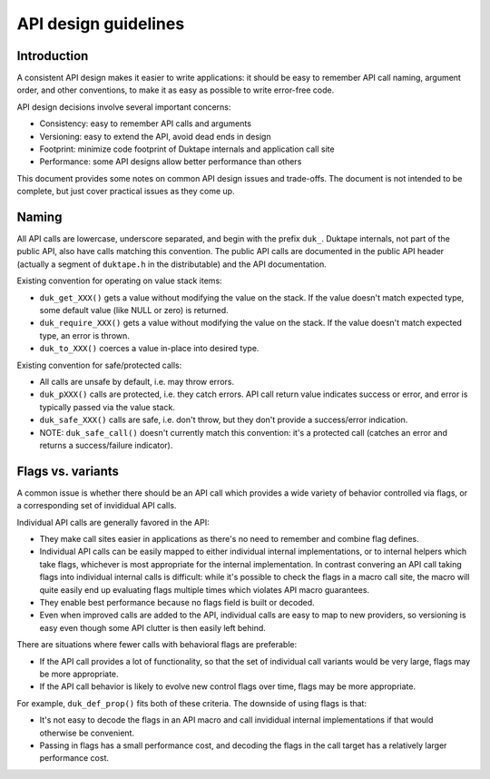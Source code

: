 =====================
API design guidelines
=====================

Introduction
============

A consistent API design makes it easier to write applications: it should be
easy to remember API call naming, argument order, and other conventions, to
make it as easy as possible to write error-free code.

API design decisions involve several important concerns:

* Consistency: easy to remember API calls and arguments

* Versioning: easy to extend the API, avoid dead ends in design

* Footprint: minimize code footprint of Duktape internals and application
  call site

* Performance: some API designs allow better performance than others

This document provides some notes on common API design issues and trade-offs.
The document is not intended to be complete, but just cover practical issues
as they come up.

Naming
======

All API calls are lowercase, underscore separated, and begin with the prefix
``duk_``.  Duktape internals, not part of the public API, also have calls
matching this convention.  The public API calls are documented in the public
API header (actually a segment of ``duktape.h`` in the distributable) and the
API documentation.

Existing convention for operating on value stack items:

* ``duk_get_XXX()`` gets a value without modifying the value on the stack.
  If the value doesn't match expected type, some default value (like NULL
  or zero) is returned.

* ``duk_require_XXX()`` gets a value without modifying the value on the stack.
  If the value doesn't match expected type, an error is thrown.

* ``duk_to_XXX()`` coerces a value in-place into desired type.

Existing convention for safe/protected calls:

* All calls are unsafe by default, i.e. may throw errors.

* ``duk_pXXX()`` calls are protected, i.e. they catch errors.  API call
  return value indicates success or error, and error is typically passed
  via the value stack.

* ``duk_safe_XXX()`` calls are safe, i.e. don't throw, but they don't
  provide a success/error indication.

* NOTE: ``duk_safe_call()`` doesn't currently match this convention: it's
  a protected call (catches an error and returns a success/failure indicator).

Flags vs. variants
==================

A common issue is whether there should be an API call which provides a wide
variety of behavior controlled via flags, or a corresponding set of invididual
API calls.

Individual API calls are generally favored in the API:

* They make call sites easier in applications as there's no need to remember
  and combine flag defines.

* Individual API calls can be easily mapped to either individual internal
  implementations, or to internal helpers which take flags, whichever is most
  appropriate for the internal implementation.  In contrast convering an API
  call taking flags into individual internal calls is difficult: while it's
  possible to check the flags in a macro call site, the macro will quite easily
  end up evaluating flags multiple times which violates API macro guarantees.

* They enable best performance because no flags field is built or decoded.

* Even when improved calls are added to the API, individual calls are easy to
  map to new providers, so versioning is easy even though some API clutter is
  then easily left behind.

There are situations where fewer calls with behavioral flags are preferable:

* If the API call provides a lot of functionality, so that the set of
  individual call variants would be very large, flags may be more appropriate.

* If the API call behavior is likely to evolve new control flags over time,
  flags may be more appropriate.

For example, ``duk_def_prop()`` fits both of these criteria.  The downside of
using flags is that:

* It's not easy to decode the flags in an API macro and call invididual
  internal implementations if that would otherwise be convenient.

* Passing in flags has a small performance cost, and decoding the flags in
  the call target has a relatively larger performance cost.
